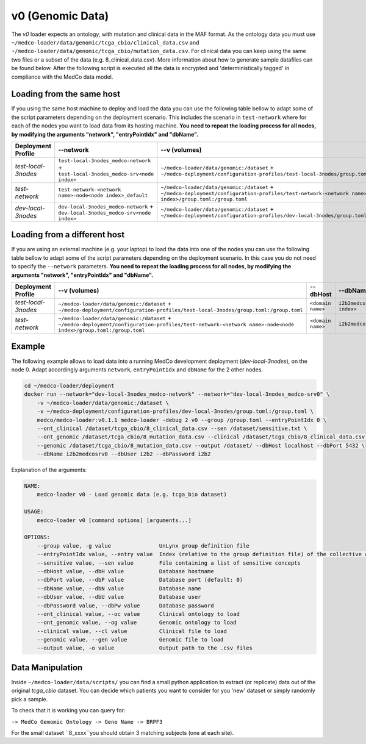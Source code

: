 v0 (Genomic Data)
-----------------

The *v0* loader expects an ontology, with mutation and clinical data in the MAF format.
As the ontology data you must use ``~/medco-loader/data/genomic/tcga_cbio/clinical_data.csv`` and ``~/medco-loader/data/genomic/tcga_cbio/mutation_data.csv``.
For clinical data you can keep using the same two files or a subset of the data (e.g. 8_clinical_data.csv).
More information about how to generate sample datafiles can be found below.
After the following script is executed all the data is encrypted and 'deterministically tagged' in compliance with the MedCo data model.

Loading from the same host
''''''''''''''''''''''''''

If you using the same host machine to deploy and load the data you can use the following table bellow to adapt some of the script parameters depending on the deployment scenario. 
This includes the scenario in ``test-network`` where for each of the nodes you want to load data from its hosting machine.
**You need to repeat the loading process for all nodes, by modifying the arguments "network", "entryPointIdx" and "dbName".**

=================== ================================================================================= ============================================================================================================================================================ ============== ============================     
Deployment Profile  --network                                                                         --v (volumes)                                                                                                                                                --dbHost       --dbName
=================== ================================================================================= ============================================================================================================================================================ ============== ============================ 
*test-local-3nodes* ``test-local-3nodes_medco-network`` + ``test-local-3nodes_medco-srv<node index>`` ``~/medco-loader/data/genomic:/dataset`` + ``~/medco-deployment/configuration-profiles/test-local-3nodes/group.toml:/group.toml``                            ``postgresql`` ``i2b2medcosrv<node index>``
*test-network*      ``test-network-<network name>-node<node index>_default``                          ``~/medco-loader/data/genomic:/dataset`` + ``~/medco-deployment/configuration-profiles/test-network-<network name>-node<node index>/group.toml:/group.toml`` ``postgresql`` ``i2b2medco``
*dev-local-3nodes*  ``dev-local-3nodes_medco-network`` + ``dev-local-3nodes_medco-srv<node index>``   ``~/medco-loader/data/genomic:/dataset`` + ``~/medco-deployment/configuration-profiles/dev-local-3nodes/group.toml:/group.toml``                             ``postgresql`` ``i2b2medcosrv<node index>``
=================== ================================================================================= ============================================================================================================================================================ ============== ============================

Loading from a different host
'''''''''''''''''''''''''''''

If you are using an external machine (e.g. your laptop) to load the data into one of the nodes you can use the following table bellow to adapt some of the script parameters depending on the deployment scenario. In this case you do not need to specify the ``--network`` parameters. 
**You need to repeat the loading process for all nodes, by modifying the arguments "network", "entryPointIdx" and "dbName".**

=================== ============================================================================================================================================================ ================= ============================    
Deployment Profile   --v (volumes)                                                                                                                                               --dbHost          --dbName
=================== ============================================================================================================================================================ ================= ============================ 
*test-local-3nodes* ``~/medco-loader/data/genomic:/dataset`` + ``~/medco-deployment/configuration-profiles/test-local-3nodes/group.toml:/group.toml``                            ``<domain name>`` ``i2b2medcosrv<node index>``
*test-network*      ``~/medco-loader/data/genomic:/dataset`` + ``~/medco-deployment/configuration-profiles/test-network-<network name>-node<node index>/group.toml:/group.toml`` ``<domain name>`` ``i2b2medco``
=================== ============================================================================================================================================================ ================= ============================


Example
'''''''

The following example allows to load data into a running MedCo development deployment (*dev-local-3nodes*), on the node 0.
Adapt accordingly arguments ``network``, ``entryPointIdx`` and ``dbName`` for the 2 other nodes.

.. code-block:: bash

    cd ~/medco-loader/deployment
    docker run --network="dev-local-3nodes_medco-network" --network="dev-local-3nodes_medco-srv0" \
        -v ~/medco-loader/data/genomic:/dataset \
        -v ~/medco-deployment/configuration-profiles/dev-local-3nodes/group.toml:/group.toml \
        medco/medco-loader:v0.1.1 medco-loader -debug 2 v0 --group /group.toml --entryPointIdx 0 \
        --ont_clinical /dataset/tcga_cbio/8_clinical_data.csv --sen /dataset/sensitive.txt \
        --ont_genomic /dataset/tcga_cbio/8_mutation_data.csv --clinical /dataset/tcga_cbio/8_clinical_data.csv \
        --genomic /dataset/tcga_cbio/8_mutation_data.csv --output /dataset/ --dbHost localhost --dbPort 5432 \
        --dbName i2b2medcosrv0 --dbUser i2b2 --dbPassword i2b2

Explanation of the arguments:

.. code-block:: bash

    NAME:
        medco-loader v0 - Load genomic data (e.g. tcga_bio dataset)

    USAGE:
        medco-loader v0 [command options] [arguments...]

    OPTIONS:
        --group value, -g value               UnLynx group definition file
        --entryPointIdx value, --entry value  Index (relative to the group definition file) of the collective authority server to load the data
        --sensitive value, --sen value        File containing a list of sensitive concepts
        --dbHost value, --dbH value           Database hostname
        --dbPort value, --dbP value           Database port (default: 0)
        --dbName value, --dbN value           Database name
        --dbUser value, --dbU value           Database user
        --dbPassword value, --dbPw value      Database password
        --ont_clinical value, --oc value      Clinical ontology to load
        --ont_genomic value, --og value       Genomic ontology to load
        --clinical value, --cl value          Clinical file to load
        --genomic value, --gen value          Genomic file to load
        --output value, -o value              Output path to the .csv files

Data Manipulation
'''''''''''''''''

Inside ``~/medco-loader/data/scripts/`` you can find a small python application to extract (or replicate) data out of the original *tcga_cbio* dataset.
You can decide which patients you want to consider for you 'new' dataset or simply randomly pick a sample.

To check that it is working you can query for: 

``-> MedCo Gemomic Ontology -> Gene Name -> BRPF3``

For the small dataset ``8_xxxx``you should obtain 3 matching subjects (one at each site).
